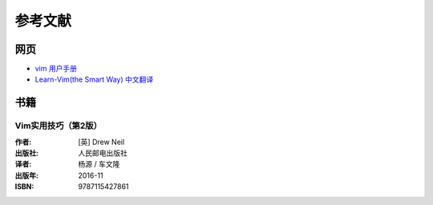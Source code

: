 参考文献
####################################

网页
************************************

- `vim 用户手册 <https://yianwillis.github.io/vimcdoc/doc/usr_toc.html>`_
- `Learn-Vim(the Smart Way) 中文翻译 <https://github.com/wsdjeg/Learn-Vim_zh_cn>`_

书籍
************************************

Vim实用技巧（第2版）
====================================

:作者: [英] Drew Neil
:出版社: 人民邮电出版社
:译者: 杨源 / 车文隆
:出版年: 2016-11
:ISBN: 9787115427861
